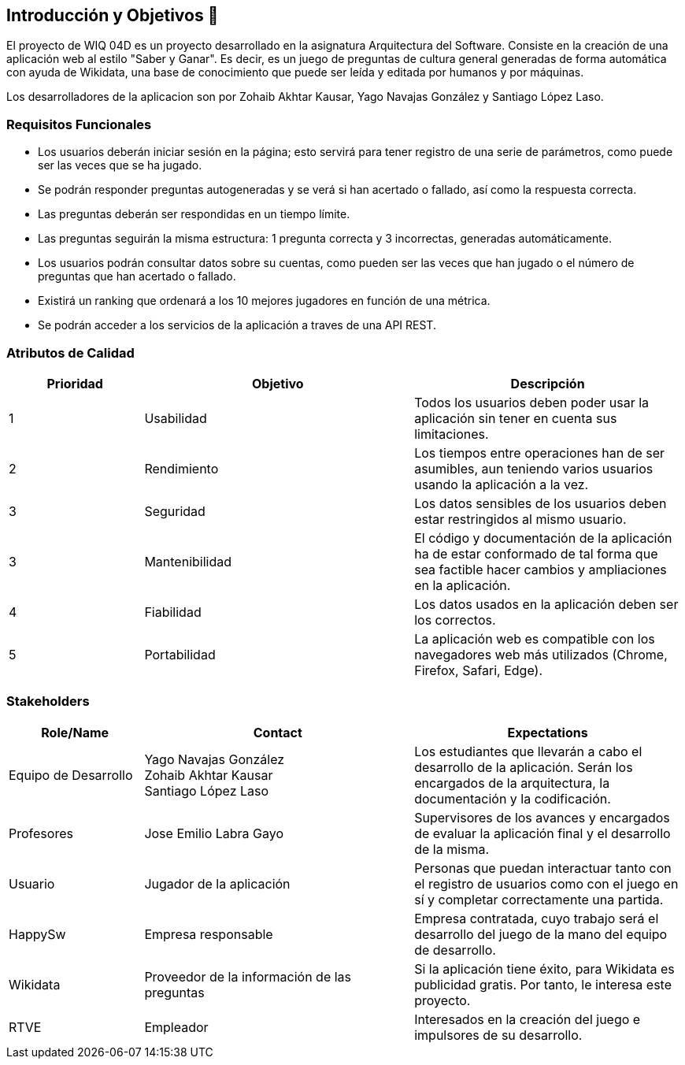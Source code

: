 ifndef::imagesdir[:imagesdir: ../images]

[[section-introduction-and-goals]]
== Introducción y Objetivos 🎇

El proyecto de WIQ 04D es un proyecto desarrollado en la asignatura Arquitectura del Software. Consiste en la creación de una aplicación web al estilo "Saber y Ganar". Es decir, es un juego de preguntas de cultura general generadas de forma automática con ayuda de Wikidata, una base de conocimiento que puede ser leída y editada por humanos y por máquinas.

Los desarrolladores de la aplicacion son por Zohaib Akhtar Kausar, Yago Navajas González y Santiago López Laso. 

=== Requisitos Funcionales

****
* Los usuarios deberán iniciar sesión en la página; esto servirá para tener registro de una serie de parámetros, como puede ser las veces que se ha jugado. 
* Se podrán responder preguntas autogeneradas y se verá si han acertado o fallado, así como la respuesta correcta.
* Las preguntas deberán ser respondidas en un tiempo límite.
* Las preguntas seguirán la misma estructura: 1 pregunta correcta y 3 incorrectas, generadas automáticamente.
* Los usuarios podrán consultar datos sobre su cuentas, como pueden ser las veces que han jugado o el número de preguntas que han acertado o fallado. 
* Existirá un ranking que ordenará a los 10 mejores jugadores en función de una métrica.
* Se podrán acceder a los servicios de la aplicación a traves de una API REST.


****

=== Atributos de Calidad

[options="header",cols="1,2,2"]
|===
| Prioridad | Objetivo | Descripción
| 1 | Usabilidad | Todos los usuarios deben poder usar la aplicación sin tener en cuenta sus limitaciones.
| 2 | Rendimiento | Los tiempos entre operaciones han de ser asumibles, aun teniendo varios usuarios usando la aplicación a la vez.
| 3 | Seguridad |  Los datos sensibles de los usuarios deben estar restringidos al mismo usuario.
| 3 | Mantenibilidad | El código y documentación de la aplicación ha de estar conformado de tal forma que sea factible hacer cambios y ampliaciones en la aplicación.
| 4 | Fiabilidad | Los datos usados en la aplicación deben ser los correctos.
| 5 | Portabilidad | La aplicación web es compatible con los navegadores web más utilizados (Chrome, Firefox, Safari, Edge).
|===


=== Stakeholders

[options="header",cols="1,2,2"]
|===
|Role/Name|Contact|Expectations
| Equipo de Desarrollo | Yago Navajas González +
Zohaib Akhtar Kausar +
Santiago López Laso  | Los estudiantes que llevarán a cabo el desarrollo de la aplicación. Serán los encargados de la arquitectura, la documentación y la codificación.
| Profesores | Jose Emilio Labra Gayo | Supervisores de los avances y encargados de evaluar la aplicación final y el desarrollo de la misma.
| Usuario | Jugador de la aplicación | Personas que puedan interactuar tanto con el registro de usuarios como con el juego en sí y completar correctamente una partida.
| HappySw | Empresa responsable | Empresa contratada, cuyo trabajo será el desarrollo del juego de la mano del equipo de desarrollo.
| Wikidata | Proveedor de la información de las preguntas | Si la aplicación tiene éxito, para Wikidata es publicidad gratis. Por tanto, le interesa este proyecto.
| RTVE | Empleador | Interesados en la creación del juego e impulsores de su desarrollo.
|===
